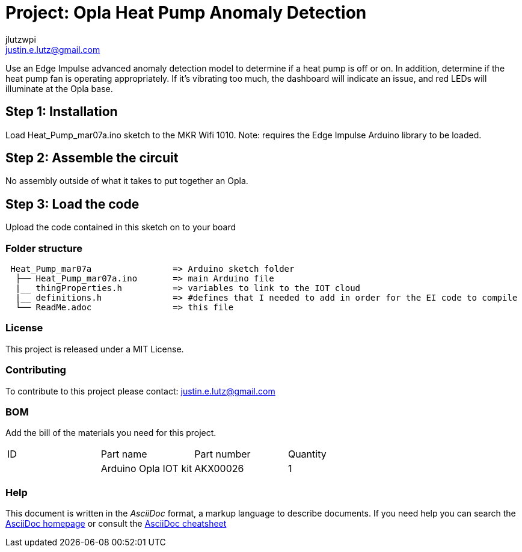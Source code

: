 :Author: jlutzwpi
:Email: justin.e.lutz@gmail.com
:Date: 07/03/2022
:Revision: version#1
:License: Public Domain

= Project: Opla Heat Pump Anomaly Detection

Use an Edge Impulse advanced anomaly detection model to determine if a heat pump is off or on.
In addition, determine if the heat pump fan is operating appropriately.  If it's vibrating too much,
the dashboard will indicate an issue, and red LEDs will illuminate at the Opla base.

== Step 1: Installation
Load Heat_Pump_mar07a.ino sketch to the MKR Wifi 1010.  Note: requires the Edge Impulse Arduino
library to be loaded.

== Step 2: Assemble the circuit

No assembly outside of what it takes to put together an Opla.

== Step 3: Load the code

Upload the code contained in this sketch on to your board

=== Folder structure

....
 Heat_Pump_mar07a                => Arduino sketch folder
  ├── Heat_Pump_mar07a.ino       => main Arduino file
  |__ thingProperties.h          => variables to link to the IOT cloud
  |__ definitions.h              => #defines that I needed to add in order for the EI code to compile
  └── ReadMe.adoc                => this file
....

=== License
This project is released under a MIT License.

=== Contributing
To contribute to this project please contact: justin.e.lutz@gmail.com

=== BOM
Add the bill of the materials you need for this project.

|===
| ID | Part name              | Part number | Quantity
|    | Arduino Opla IOT kit   | AKX00026    | 1       
|===


=== Help
This document is written in the _AsciiDoc_ format, a markup language to describe documents. 
If you need help you can search the http://www.methods.co.nz/asciidoc[AsciiDoc homepage]
or consult the http://powerman.name/doc/asciidoc[AsciiDoc cheatsheet]
